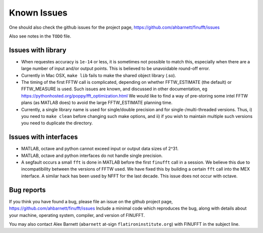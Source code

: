 Known Issues
============

One should also check the github issues for the project page,
https://github.com/ahbarnett/finufft/issues

Also see notes in the ``TODO`` file.

Issues with library
*******************

- When requestes accuracy is ``1e-14`` or less, it is sometimes not possible to match this, especially when there are a large number of input and/or output points. This is believed to be unavoidable round-off error.

- Currently in Mac OSX, ``make lib`` fails to make the shared object library (.so).

- The timing of the first FFTW call is complicated, depending on whether FFTW_ESTIMATE (the default) or FFTW_MEASURE is used. Such issues are known, and discussed in other documentation, eg https://pythonhosted.org/poppy/fft_optimization.html
  We would like to find a way of pre-storing some intel FFTW plans (as MATLAB does) to avoid the large FFTW_ESTIMATE planning time.
  
- Currently, a single library name is used for single/double precision and for single-/multi-threaded versions. Thus, i) you need to ``make clean`` before changing such make options, and ii) if you wish to maintain multiple such versions you need to duplicate the directory.

  
Issues with interfaces
**********************

- MATLAB, octave and python cannot exceed input or output data sizes of 2^31.

- MATLAB, octave and python interfaces do not handle single precision.  

- A segfault occurs a small ``fft`` is done in MATLAB before the first ``finufft``
  call in a session.
  We believe this due to incompatibility between the versions of
  FFTW used. We have fixed this by building a certain ``fft`` call into the MEX interface. A similar hack has been used by NFFT for the last decade.
  This issue does not occur with octave.


Bug reports
***********
  
If you think you have found a bug, please
file an issue on the github project page,
https://github.com/ahbarnett/finufft/issues
Include a minimal code which reproduces the bug, along with
details about your machine, operating system, compiler, and version of FINUFFT.

You may also contact Alex Barnett (``abarnett``
at-sign ``flatironinstitute.org``) with FINUFFT in the subject line.

